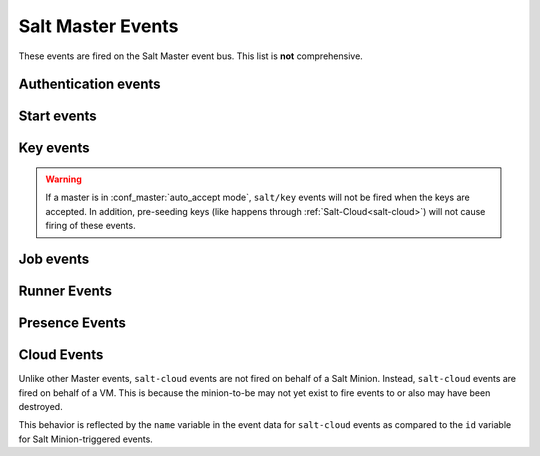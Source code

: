 .. _event-master_events:

==================
Salt Master Events
==================

These events are fired on the Salt Master event bus. This list is **not**
comprehensive.

.. _event-master_auth:

Authentication events
=====================

.. salt:event:: salt/auth

    Fired when a minion performs an authentication check with the master.

    :var id: The minion ID.
    :var act: The current status of the minion key: ``accept``, ``pend``,
        ``reject``, ``full``, ``denied``, ``error``.
    :var pub: The minion public key.


    .. note:: Minions fire auth events on fairly regular basis for a number
              of reasons.  Writing reactors to respond to events through
              the auth cycle can lead to infinite reactor event loops
              (minion tries to auth, reactor responds by doing something
              that generates another auth event, minion sends auth event,
              etc.).  Consider reacting to ``salt/key`` or ``salt/minion/<MID>/start``
              or firing a custom event tag instead.

Start events
============

.. salt:event:: salt/minion/<MID>/start

    Fired every time a minion connects to the Salt master.

    :var id: The minion ID.

Key events
==========

.. salt:event:: salt/key

    Fired when accepting and rejecting minions keys on the Salt master.
    These happen as a result of actions undertaken by the `salt-key` command.

    :var id: The minion ID.
    :var act: The new status of the minion key: ``accept``, ``delete``,

.. warning:: If a master is in :conf_master:`auto_accept mode`, ``salt/key`` events
             will not be fired when the keys are accepted.  In addition, pre-seeding
             keys (like happens through :ref:`Salt-Cloud<salt-cloud>`) will not cause
             firing of these events.



Job events
==========

.. salt:event:: salt/job/<JID>/new

    Fired as a new job is sent out to minions.

    :var jid: The job ID.
    :var tgt: The target of the job: ``*``, a minion ID,
        ``G@os_family:RedHat``, etc.
    :var tgt_type: The type of targeting used: ``glob``, ``grain``,
        ``compound``, etc.
    :var fun: The function to run on minions: ``test.version``,
        ``network.interfaces``, etc.
    :var arg: A list of arguments to pass to the function that will be
        called.
    :var minions: A list of minion IDs that Salt expects will return data for
        this job.
    :var user: The name of the user that ran the command as defined in Salt's
        Publisher ACL or external auth.

.. salt:event:: salt/job/<JID>/ret/<MID>

    Fired each time a minion returns data for a job.

    :var id: The minion ID.
    :var jid: The job ID.
    :var retcode: The return code for the job.
    :var fun: The function the minion ran. E.g., ``test.version``.
    :var return: The data returned from the execution module.

.. salt:event:: salt/job/<JID>/prog/<MID>/<RUN NUM>

    Fired each time a each function in a state run completes execution. Can
    also be fired on individual state if the :ref:`fire_event <requisites-fire-event>`
    option is set on that state.

    Can be enabled for all state runs in the Salt master config with the
    :conf_master:`state_events` option. To enable for an individual state
    run, pass ``state_events=True`` to the :py:mod:`state <salt.modules.state>`
    function being used.


    :var data: The data returned from the state module function.
    :var id: The minion ID.
    :var jid: The job ID.

Runner Events
=============

.. salt:event:: salt/run/<JID>/new

    Fired as a runner begins execution

    :var jid: The job ID.
    :var fun: The name of the runner function, with ``runner.`` prepended to it
        (e.g. ``runner.jobs.lookup_jid``)
    :var fun_args: The arguments passed to the runner function (e.g.
        ``['20160829225914848058']``)
    :var user: The user who executed the runner (e.g. ``root``)

.. salt:event:: salt/run/<JID>/ret

    Fired when a runner function returns

    :var jid: The job ID.
    :var fun: The name of the runner function, with ``runner.`` prepended to it
        (e.g. ``runner.jobs.lookup_jid``)
    :var fun_args: The arguments passed to the runner function (e.g.
        ``['20160829225914848058']``)
    :var return: The data returned by the runner function

.. salt:event:: salt/run/<JID>/args

    .. versionadded:: 2016.11.0

    Fired by the :mod:`state.orchestrate <salt.runners.state.orchestrate>`
    runner

    :var name: The ID declaration for the orchestration job (i.e. the line
        above ``salt.state``, ``salt.function``, ``salt.runner``, etc.)
    :var type: The type of orchestration job being run (e.g. ``state``)
    :var tgt: The target expression (e.g. ``*``). Included for ``state`` and
        ``function`` types only.
    :var args: The args passed to the orchestration job. **Note:** for
        ``state`` and ``function`` types, also includes a ``tgt_type`` value
        which shows what kind of match (``glob``, ``pcre``, etc.) was used.
        This value was named ``expr_form`` in the 2016.11 release cycle but has
        been renamed to ``tgt_type`` in 2017.7.0 for consistency with other
        events.

.. _event-master_presence:

Presence Events
===============

.. salt:event:: salt/presence/present

    Events fired on a regular interval about currently connected, newly
    connected, or recently disconnected minions. Requires the
    :conf_master:`presence_events` setting to be enabled.

    :var present: A list of minions that are currently connected to the Salt
        master.

.. salt:event:: salt/presence/change

    Fired when the Presence system detects new minions connect or disconnect.

    :var new: A list of minions that have connected since the last presence
        event.
    :var lost: A list of minions that have disconnected since the last
        presence event.

Cloud Events
============

Unlike other Master events, ``salt-cloud`` events are not fired on behalf of a
Salt Minion. Instead, ``salt-cloud`` events are fired on behalf of a VM. This
is because the minion-to-be may not yet exist to fire events to or also may have
been destroyed.

This behavior is reflected by the ``name`` variable in the event data for
``salt-cloud`` events as compared to the ``id`` variable for Salt
Minion-triggered events.

.. salt:event:: salt/cloud/<VM NAME>/creating

    Fired when salt-cloud starts the VM creation process.

    :var name: the name of the VM being created.
    :var event: description of the event.
    :var provider: the cloud provider of the VM being created.
    :var profile: the cloud profile for the VM being created.

.. salt:event:: salt/cloud/<VM NAME>/deploying

    Fired when the VM is available and salt-cloud begins deploying Salt to the
    new VM.

    :var name: the name of the VM being created.
    :var event: description of the event.
    :var kwargs: options available as the deploy script is invoked:
        ``conf_file``, ``deploy_command``, ``display_ssh_output``, ``host``,
        ``keep_tmp``, ``key_filename``, ``make_minion``, ``minion_conf``,
        ``name``, ``parallel``, ``preseed_minion_keys``, ``script``,
        ``script_args``, ``script_env``, ``sock_dir``, ``start_action``,
        ``sudo``, ``tmp_dir``, ``tty``, ``username``

.. salt:event:: salt/cloud/<VM NAME>/requesting

    Fired when salt-cloud sends the request to create a new VM.

    :var event: description of the event.
    :var location: the location of the VM being requested.
    :var kwargs: options available as the VM is being requested:
        ``Action``, ``ImageId``, ``InstanceType``, ``KeyName``, ``MaxCount``,
        ``MinCount``, ``SecurityGroup.1``

.. salt:event:: salt/cloud/<VM NAME>/querying

    Fired when salt-cloud queries data for a new instance.

    :var event: description of the event.
    :var instance_id: the ID of the new VM.

.. salt:event:: salt/cloud/<VM NAME>/tagging

    Fired when salt-cloud tags a new instance.

    :var event: description of the event.
    :var tags: tags being set on the new instance.

.. salt:event:: salt/cloud/<VM NAME>/waiting_for_ssh

    Fired while the salt-cloud deploy process is waiting for ssh to become
    available on the new instance.

    :var event: description of the event.
    :var ip_address: IP address of the new instance.

.. salt:event:: salt/cloud/<VM NAME>/deploy_script

    Fired once the deploy script is finished.

    :var event: description of the event.

.. salt:event:: salt/cloud/<VM NAME>/created

    Fired once the new instance has been fully created.

    :var name: the name of the VM being created.
    :var event: description of the event.
    :var instance_id: the ID of the new instance.
    :var provider: the cloud provider of the VM being created.
    :var profile: the cloud profile for the VM being created.

.. salt:event:: salt/cloud/<VM NAME>/destroying

    Fired when salt-cloud requests the destruction of an instance.

    :var name: the name of the VM being created.
    :var event: description of the event.
    :var instance_id: the ID of the new instance.

.. salt:event:: salt/cloud/<VM NAME>/destroyed

    Fired when an instance has been destroyed.

    :var name: the name of the VM being created.
    :var event: description of the event.
    :var instance_id: the ID of the new instance.
